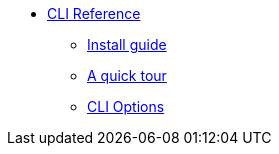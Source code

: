 * xref:cli:index.adoc[CLI Reference]
** xref:cli:install.adoc[Install guide]
** xref:cli:quick-tour.adoc[A quick tour]
** xref:cli:options.adoc[CLI Options]
